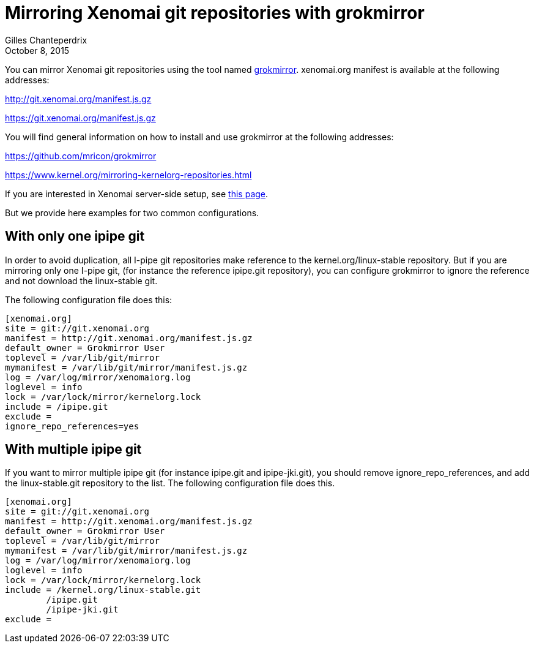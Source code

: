 Mirroring Xenomai git repositories with grokmirror
==================================================
:revdate:	October 8, 2015
:author:	Gilles Chanteperdrix
:categories:	Benchmark
:tags:		git

You can mirror Xenomai git repositories using the tool named
https://github.com/mricon/grokmirror[grokmirror]. xenomai.org manifest is
available at the following addresses:

http://git.xenomai.org/manifest.js.gz

https://git.xenomai.org/manifest.js.gz

You will find general information on how to install and use grokmirror at the
following addresses:

https://github.com/mricon/grokmirror

https://www.kernel.org/mirroring-kernelorg-repositories.html

If you are interested in Xenomai server-side setup, see
https://click-hack.org/git-server-howto.html#_installing_and_configuring_grokmirror[this
page].

But we provide here examples for two common configurations.


With only one ipipe git
-----------------------

In order to avoid duplication, all I-pipe git repositories make reference to the
kernel.org/linux-stable repository. But if you are mirroring only one I-pipe
git, (for instance the reference ipipe.git repository), you can configure
grokmirror to ignore the reference and not download the linux-stable git.

The following configuration file does this:
-------------------------------------------------------------------------------
[xenomai.org]
site = git://git.xenomai.org
manifest = http://git.xenomai.org/manifest.js.gz
default_owner = Grokmirror User
toplevel = /var/lib/git/mirror
mymanifest = /var/lib/git/mirror/manifest.js.gz
log = /var/log/mirror/xenomaiorg.log
loglevel = info
lock = /var/lock/mirror/kernelorg.lock
include = /ipipe.git
exclude =
ignore_repo_references=yes
-------------------------------------------------------------------------------

With multiple ipipe git
-----------------------

If you want to mirror multiple ipipe git (for instance ipipe.git and
ipipe-jki.git), you should remove ignore_repo_references, and add the
linux-stable.git repository to the list. The following configuration file does
this.

-------------------------------------------------------------------------------
[xenomai.org]
site = git://git.xenomai.org
manifest = http://git.xenomai.org/manifest.js.gz
default_owner = Grokmirror User
toplevel = /var/lib/git/mirror
mymanifest = /var/lib/git/mirror/manifest.js.gz
log = /var/log/mirror/xenomaiorg.log
loglevel = info
lock = /var/lock/mirror/kernelorg.lock
include = /kernel.org/linux-stable.git
	/ipipe.git
	/ipipe-jki.git
exclude =
-------------------------------------------------------------------------------
